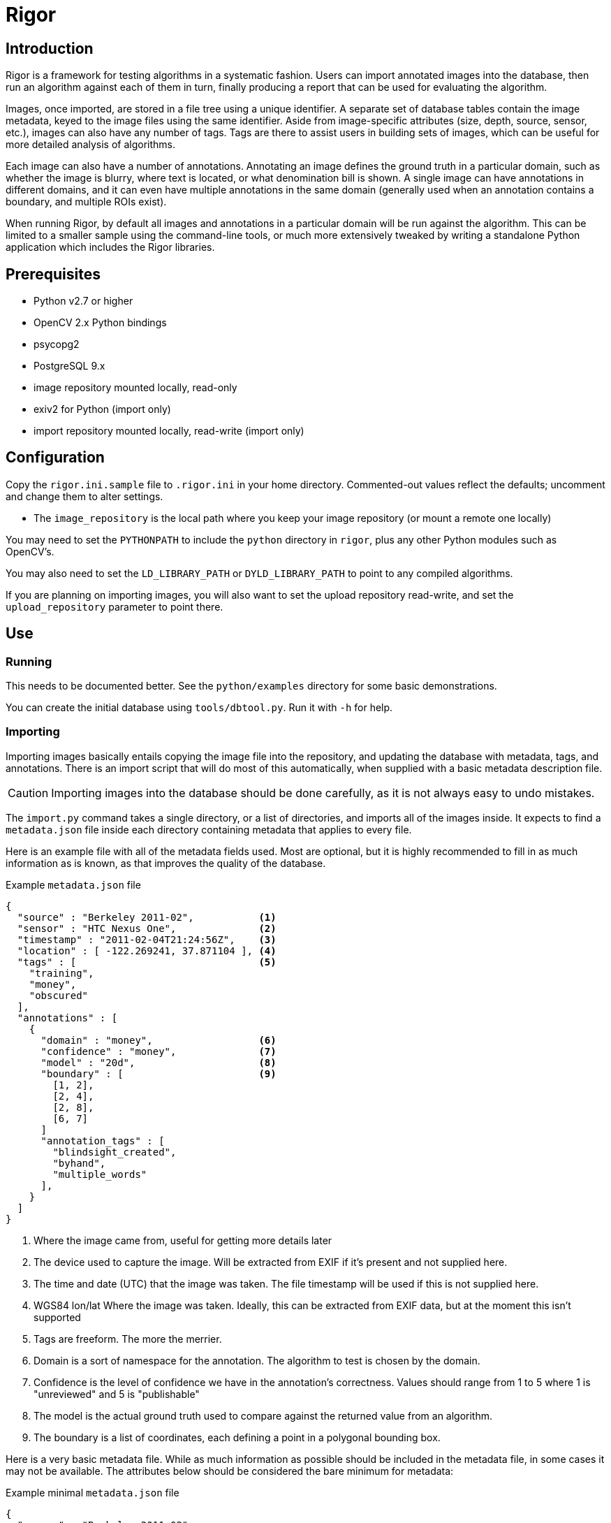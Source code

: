 Rigor
=====

Introduction
------------
Rigor is a framework for testing algorithms in a systematic fashion.  Users can import annotated images into the database, then run an algorithm against each of them in turn, finally producing a report that can be used for evaluating the algorithm.

Images, once imported, are stored in a file tree using a unique identifier.  A separate set of database tables contain the image metadata, keyed to the image files using the same identifier.  Aside from image-specific attributes (size, depth, source, sensor, etc.), images can also have any number of tags.  Tags are there to assist users in building sets of images, which can be useful for more detailed analysis of algorithms.

Each image can also have a number of annotations.  Annotating an image defines the ground truth in a particular domain, such as whether the image is blurry, where text is located, or what denomination bill is shown.  A single image can have annotations in different domains, and it can even have multiple annotations in the same domain (generally used when an annotation contains a boundary, and multiple ROIs exist).

When running Rigor, by default all images and annotations in a particular domain will be run against the algorithm.  This can be limited to a smaller sample using the command-line tools, or much more extensively tweaked by writing a standalone Python application which includes the Rigor libraries.

Prerequisites
-------------
- Python v2.7 or higher
- OpenCV 2.x Python bindings
- psycopg2
- PostgreSQL 9.x
- image repository mounted locally, read-only
- exiv2 for Python (import only)
- import repository mounted locally, read-write (import only)

Configuration
-------------
Copy the `rigor.ini.sample` file to `.rigor.ini` in your home directory.  Commented-out values reflect the defaults; uncomment and change them to alter settings.

- The `image_repository` is the local path where you keep your image repository (or mount a remote one locally)

You may need to set the `PYTHONPATH` to include the `python` directory in `rigor`, plus any other Python modules such as OpenCV's.

You may also need to set the `LD_LIBRARY_PATH` or `DYLD_LIBRARY_PATH` to point to any compiled algorithms.

If you are planning on importing images, you will also want to set the upload repository read-write, and set the `upload_repository` parameter to point there.

Use
---
Running
~~~~~~~
This needs to be documented better.  See the `python/examples` directory for some basic demonstrations.

You can create the initial database using `tools/dbtool.py`.  Run it with `-h` for help.

Importing
~~~~~~~~~
Importing images basically entails copying the image file into the repository, and updating the database with metadata, tags, and annotations.  There is an import script that will do most of this automatically, when supplied with a basic metadata description file.

CAUTION: Importing images into the database should be done carefully, as it is not always easy to undo mistakes.

The `import.py` command takes a single directory, or a list of directories, and imports all of the images inside.  It expects to find a `metadata.json` file inside each directory containing metadata that applies to every file.

Here is an example file with all of the metadata fields used.  Most are optional, but it is highly recommended to fill in as much information as is known, as that improves the quality of the database.

.Example `metadata.json` file
..............................................
{
  "source" : "Berkeley 2011-02",           <1>
  "sensor" : "HTC Nexus One",              <2>
  "timestamp" : "2011-02-04T21:24:56Z",    <3>
  "location" : [ -122.269241, 37.871104 ], <4>
  "tags" : [                               <5>
    "training",
    "money",
    "obscured"
  ],
  "annotations" : [
    {
      "domain" : "money",                  <6>
      "confidence" : "money",              <7>
      "model" : "20d",                     <8>
      "boundary" : [                       <9>
        [1, 2],
        [2, 4],
        [2, 8],
        [6, 7]
      ]
      "annotation_tags" : [
        "blindsight_created",
        "byhand",
        "multiple_words"
      ],
    }
  ]
}
..............................................

<1> Where the image came from, useful for getting more details later
<2> The device used to capture the image.  Will be extracted from EXIF if it's present and not supplied here.
<3> The time and date (UTC) that the image was taken.  The file timestamp will be used if this is not supplied here.
<4> WGS84 lon/lat Where the image was taken.  Ideally, this can be extracted from EXIF data, but at the moment this isn't supported
<5> Tags are freeform.  The more the merrier.
<6> Domain is a sort of namespace for the annotation.  The algorithm to test is chosen by the domain.
<7> Confidence is the level of confidence we have in the annotation's correctness.  Values should range from 1 to 5 where 1 is "unreviewed" and 5 is "publishable"
<8> The model is the actual ground truth used to compare against the returned value from an algorithm.
<9> The boundary is a list of coordinates, each defining a point in a polygonal bounding box.

Here is a very basic metadata file.  While as much information as possible should be included in the metadata file, in some cases it may not be available.  The attributes below should be considered the bare minimum for metadata:

.Example minimal `metadata.json` file
..............................................
{
  "source" : "Berkeley 2011-02",
  "tags" : [
    "training",
    "money",
    "obscured"
  ]
}
..............................................

It is also possible to supply a metadata file for each image.  Create a file with the same name as the image, but with `.json` as the extension.  For example, `img00010.jpg` would have an accompanying `img00010.json` metadata file.  Anything in this file will replace anything in the directory-wide `metadata.json` file, which will replace anything automatically extracted from the image.

Once you run the `import.py` command, the images in the directory will be put into the database, and the source images will be either copied or moved to the upload tree.  Periodically, those files will be moved into the official image tree, and they will then be usable.  At the moment, that does mean a discrepency between the contents of the database and the filesystem, but it should be a short-lived difference.  It may be fixed in the future by flagging newly-uploaded data in the database, and preventing it from being used in Rigor trials until it is marked as active.
